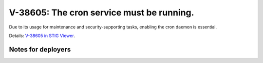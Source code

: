 V-38605: The cron service must be running.
------------------------------------------

Due to its usage for maintenance and security-supporting tasks, enabling the
cron daemon is essential.

Details: `V-38605 in STIG Viewer`_.

.. _V-38605 in STIG Viewer: https://www.stigviewer.com/stig/red_hat_enterprise_linux_6/2015-05-26/finding/V-38605

Notes for deployers
~~~~~~~~~~~~~~~~~~~
